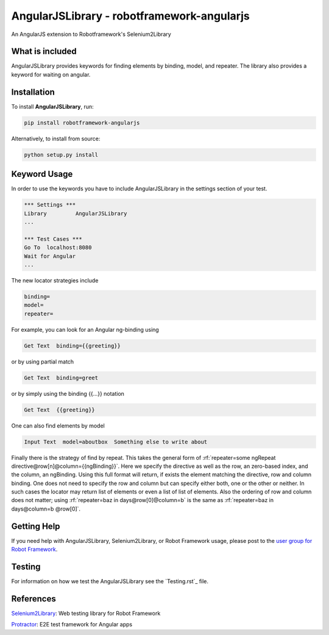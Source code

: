 AngularJSLibrary - robotframework-angularjs
===========================================
An AngularJS extension to Robotframework's Selenium2Library

What is included
----------------
AngularJSLibrary provides keywords for finding elements by binding, model, and repeater. The library also provides a keyword for waiting on angular.

Installation
------------
To install **AngularJSLibrary**, run:

.. code:: bash

    pip install robotframework-angularjs


Alternatively, to install from source:

.. code:: bash

    python setup.py install

    

Keyword Usage
-------------
In order to use the keywords you have to include AngularJSLibrary in the settings section of your test.

.. code::  robotframework

    *** Settings ***
    Library         AngularJSLibrary
    ...
    
    *** Test Cases ***
    Go To  localhost:8080
    Wait for Angular
    ...


The new locator strategies include

.. code::

    binding=
    model=
    repeater=


For example, you can look for an Angular ng-binding using

.. code::  robotframework

    Get Text  binding={{greeting}}


or by using partial match

.. code::  robotframework

    Get Text  binding=greet


or by simply using the binding {{…}} notation

.. code::  robotframework

    Get Text  {{greeting}}


One can also find elements  by model

.. code::  robotframework

    Input Text  model=aboutbox  Something else to write about

    
.. role:: rf(code)
   :language: robotframework

Finally there is the strategy of find by repeat. This takes the general form of :rf:`repeater=some ngRepeat directive@row[n]@column={{ngBinding}}`. Here we specify the directive as well as the row, an zero-based index, and the column, an ngBinding. Using this full format will return, if exists the element matching the directive, row and column binding.  One does not need to specify the row and column but can specify either both, one or the other or neither. In such cases the locator may return  list  of elements or even a list of list of elements. Also the ordering of row and column does not matter; using :rf:`repeater=baz in days@row[0]@column=b` is the same as :rf:`repeater=baz in days@column=b @row[0]`.

Getting Help
------------
If you need help with AngularJSLibrary, Selenium2Library, or Robot Framework usage, please post to the `user group for Robot Framework <https://groups.google.com/forum/#!forum/robotframework-users>`_.

Testing
-------
For information on how we test the AngularJSLibrary see the `Testing.rst`_ file.

References
----------

`Selenium2Library <https://github.com/robotframework/Selenium2Library>`_: Web testing library for Robot Framework

`Protractor <http://www.protractortest.org>`_: E2E test framework for Angular apps
